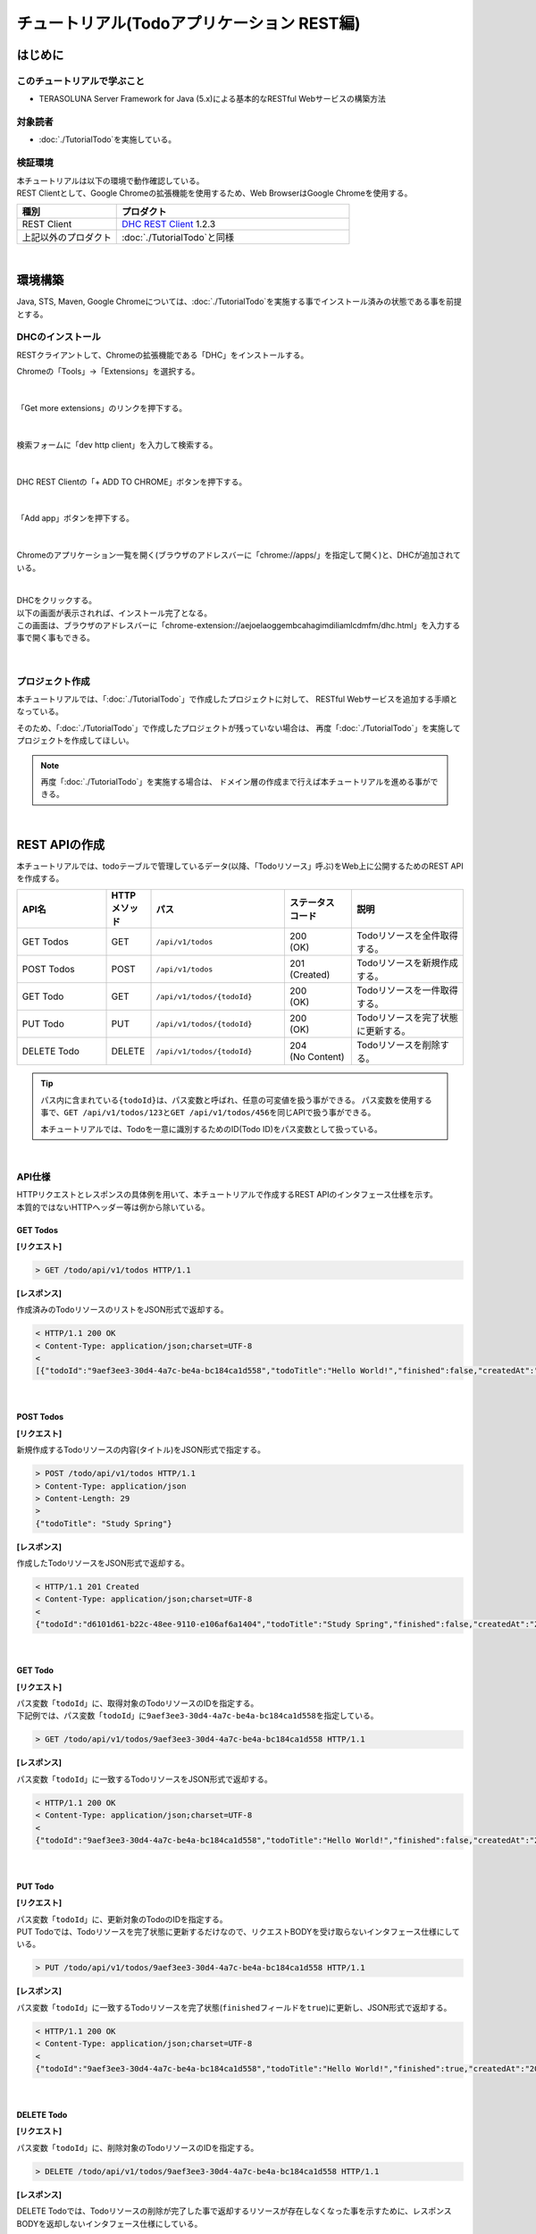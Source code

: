 チュートリアル(Todoアプリケーション REST編)
********************************************************************************

.. only:: html

 .. contents:: 目次
    :depth: 3
    :local:

はじめに
================================================================================

このチュートリアルで学ぶこと
--------------------------------------------------------------------------------

* TERASOLUNA Server Framework for Java (5.x)による基本的なRESTful Webサービスの構築方法

対象読者
--------------------------------------------------------------------------------

* \ :doc:`./TutorialTodo`\ を実施している。


検証環境
--------------------------------------------------------------------------------

| 本チュートリアルは以下の環境で動作確認している。
| REST Clientとして、Google Chromeの拡張機能を使用するため、Web BrowserはGoogle Chromeを使用する。

.. tabularcolumns:: |p{0.30\linewidth}|p{0.70\linewidth}|
.. list-table::
    :header-rows: 1
    :widths: 30 70

    * - 種別
      - プロダクト
    * - REST Client
      - \ `DHC REST Client <https://chrome.google.com/webstore/detail/dhc-resthttp-api-client/aejoelaoggembcahagimdiliamlcdmfm>`_\  1.2.3
    * - 上記以外のプロダクト
      - \ :doc:`./TutorialTodo`\ と同様

|

環境構築
================================================================================

Java, STS, Maven, Google Chromeについては、﻿\ :doc:`./TutorialTodo`\ を実施する事でインストール済みの状態である事を前提とする。

DHCのインストール
--------------------------------------------------------------------------------

RESTクライアントして、Chromeの拡張機能である「DHC」をインストールする。

Chromeの「Tools」→「Extensions」を選択する。

.. figure:: ./images_rest/install-dev-http-client1.png
   :width: 80%

|

「Get more extensions」のリンクを押下する。

.. figure:: ./images_rest/install-dev-http-client2.png

|

検索フォームに「dev http client」を入力して検索する。

.. figure:: ./images_rest/install-dev-http-client3.png

|

DHC REST Clientの「+ ADD TO CHROME」ボタンを押下する。

.. figure:: ./images_rest/install-dev-http-client4.png
   :width: 80%

|

「Add app」ボタンを押下する。

.. figure:: ./images_rest/install-dev-http-client5.png

|

Chromeのアプリケーション一覧を開く(ブラウザのアドレスバーに「chrome://apps/」を指定して開く)と、DHCが追加されている。
   
.. figure:: ./images_rest/install-dev-http-client6.png
    :width: 40%

|

| DHCをクリックする。
| 以下の画面が表示されれば、インストール完了となる。
| この画面は、ブラウザのアドレスバーに「chrome-extension://aejoelaoggembcahagimdiliamlcdmfm/dhc.html」を入力する事で開く事もできる。
   
.. figure:: ./images_rest/install-dev-http-client7.png
   :width: 80%

|


プロジェクト作成
--------------------------------------------------------------------------------

本チュートリアルでは、「:doc:`./TutorialTodo`」で作成したプロジェクトに対して、
RESTful Webサービスを追加する手順となっている。

そのため、「:doc:`./TutorialTodo`」で作成したプロジェクトが残っていない場合は、
再度「:doc:`./TutorialTodo`」を実施してプロジェクトを作成してほしい。

.. note::

    再度「:doc:`./TutorialTodo`」を実施する場合は、
    ドメイン層の作成まで行えば本チュートリアルを進める事ができる。

|

REST APIの作成
================================================================================

本チュートリアルでは、todoテーブルで管理しているデータ(以降、「Todoリソース」呼ぶ)をWeb上に公開するためのREST APIを作成する。

.. tabularcolumns:: |p{0.20\linewidth}|p{0.10\linewidth}|p{0.30\linewidth}|p{0.15\linewidth}|p{0.25\linewidth}|
.. list-table::
    :header-rows: 1
    :widths: 20 10 30 15 25

    * - | API名
      - | HTTP
        | メソッド
      - | パス
      - | ステータス
        | コード
      - | 説明
    * - | GET Todos
      - | GET
      - | \ ``/api/v1/todos``\ 
      - | 200
        | (OK)
      - | Todoリソースを全件取得する。
    * - | POST Todos
      - | POST
      - | \ ``/api/v1/todos``\ 
      - | 201
        | (Created)
      - | Todoリソースを新規作成する。
    * - | GET Todo
      - | GET
      - | \ ``/api/v1/todos/{todoId}``\ 
      - | 200
        | (OK)
      - | Todoリソースを一件取得する。
    * - | PUT Todo
      - | PUT
      - | \ ``/api/v1/todos/{todoId}``\ 
      - | 200
        | (OK)
      - | Todoリソースを完了状態に更新する。
    * - | DELETE Todo
      - | DELETE
      - | \ ``/api/v1/todos/{todoId}``\ 
      - | 204
        | (No Content)
      - | Todoリソースを削除する。

.. tip::

    パス内に含まれている\ ``{todoId}``\ は、パス変数と呼ばれ、任意の可変値を扱う事ができる。
    パス変数を使用する事で、\ ``GET /api/v1/todos/123``\ と\ ``GET /api/v1/todos/456``\ を同じAPIで扱う事ができる。
   
    本チュートリアルでは、Todoを一意に識別するためのID(Todo ID)をパス変数として扱っている。

|

API仕様
--------------------------------------------------------------------------------

| HTTPリクエストとレスポンスの具体例を用いて、本チュートリアルで作成するREST APIのインタフェース仕様を示す。
| 本質的ではないHTTPヘッダー等は例から除いている。

GET Todos
^^^^^^^^^^^^^^^^^^^^^^^^^^^^^^^^^^^^^^^^^^^^^^^^^^^^^^^^^^^^^^^^^^^^^^^^^^^^^^^^

**[リクエスト]**

.. code-block:: bash
  
    > GET /todo/api/v1/todos HTTP/1.1

**[レスポンス]**

作成済みのTodoリソースのリストをJSON形式で返却する。

.. code-block:: bash

    < HTTP/1.1 200 OK
    < Content-Type: application/json;charset=UTF-8
    <
    [{"todoId":"9aef3ee3-30d4-4a7c-be4a-bc184ca1d558","todoTitle":"Hello World!","finished":false,"createdAt":"2014-02-25T02:21:48.493+0000"}]

|

POST Todos
^^^^^^^^^^^^^^^^^^^^^^^^^^^^^^^^^^^^^^^^^^^^^^^^^^^^^^^^^^^^^^^^^^^^^^^^^^^^^^^^

**[リクエスト]**

新規作成するTodoリソースの内容(タイトル)をJSON形式で指定する。

.. code-block:: bash

    > POST /todo/api/v1/todos HTTP/1.1
    > Content-Type: application/json
    > Content-Length: 29
    >
    {"todoTitle": "Study Spring"}

**[レスポンス]**

作成したTodoリソースをJSON形式で返却する。

.. code-block:: bash

    < HTTP/1.1 201 Created
    < Content-Type: application/json;charset=UTF-8
    <
    {"todoId":"d6101d61-b22c-48ee-9110-e106af6a1404","todoTitle":"Study Spring","finished":false,"createdAt":"2014-02-25T04:05:58.752+0000"}

|

GET Todo
^^^^^^^^^^^^^^^^^^^^^^^^^^^^^^^^^^^^^^^^^^^^^^^^^^^^^^^^^^^^^^^^^^^^^^^^^^^^^^^^

**[リクエスト]**

| パス変数「\ ``todoId``\ 」に、取得対象のTodoリソースのIDを指定する。
| 下記例では、パス変数「\ ``todoId``\ 」に\ ``9aef3ee3-30d4-4a7c-be4a-bc184ca1d558``\ を指定している。

.. code-block:: bash
  
    > GET /todo/api/v1/todos/9aef3ee3-30d4-4a7c-be4a-bc184ca1d558 HTTP/1.1


**[レスポンス]**

パス変数「\ ``todoId``\ 」に一致するTodoリソースをJSON形式で返却する。

.. code-block:: bash

    < HTTP/1.1 200 OK
    < Content-Type: application/json;charset=UTF-8
    <
    {"todoId":"9aef3ee3-30d4-4a7c-be4a-bc184ca1d558","todoTitle":"Hello World!","finished":false,"createdAt":"2014-02-25T02:21:48.493+0000"}

|

PUT Todo
^^^^^^^^^^^^^^^^^^^^^^^^^^^^^^^^^^^^^^^^^^^^^^^^^^^^^^^^^^^^^^^^^^^^^^^^^^^^^^^^

**[リクエスト]**

| パス変数「\ ``todoId``\ 」に、更新対象のTodoのIDを指定する。
| PUT Todoでは、Todoリソースを完了状態に更新するだけなので、リクエストBODYを受け取らないインタフェース仕様にしている。

.. code-block:: bash

    > PUT /todo/api/v1/todos/9aef3ee3-30d4-4a7c-be4a-bc184ca1d558 HTTP/1.1

**[レスポンス]**

パス変数「\ ``todoId``\ 」に一致するTodoリソースを完了状態(\ ``finished``\ フィールドを\ ``true``\ )に更新し、JSON形式で返却する。

.. code-block:: bash

    < HTTP/1.1 200 OK
    < Content-Type: application/json;charset=UTF-8
    <
    {"todoId":"9aef3ee3-30d4-4a7c-be4a-bc184ca1d558","todoTitle":"Hello World!","finished":true,"createdAt":"2014-02-25T02:21:48.493+0000"}

|

DELETE Todo
^^^^^^^^^^^^^^^^^^^^^^^^^^^^^^^^^^^^^^^^^^^^^^^^^^^^^^^^^^^^^^^^^^^^^^^^^^^^^^^^

**[リクエスト]**

パス変数「\ ``todoId``\」に、削除対象のTodoリソースのIDを指定する。

.. code-block:: bash

    > DELETE /todo/api/v1/todos/9aef3ee3-30d4-4a7c-be4a-bc184ca1d558 HTTP/1.1

**[レスポンス]**

DELETE Todoでは、Todoリソースの削除が完了した事で返却するリソースが存在しなくなった事を示すために、レスポンスBODYを返却しないインタフェース仕様にしている。

.. code-block:: bash

    < HTTP/1.1 204 No Content

|

エラー応答
^^^^^^^^^^^^^^^^^^^^^^^^^^^^^^^^^^^^^^^^^^^^^^^^^^^^^^^^^^^^^^^^^^^^^^^^^^^^^^^^

| REST APIでエラーが発生した場合は、JSON形式でエラー内容を返却する。
| 以下に代表的なエラー発生時のレスポンス仕様について記載する。
| 下記以外のエラーパターンもあるが、本チュートリアルでは説明は割愛する。

﻿\ :doc:`./TutorialTodo`\ では、エラーメッセージはプログラムの中でハードコーディングしていたが、本チュートリアルでは、エラーメッセージはエラーコードをキーにプロパティファイルから取得するように修正する。

.. raw:: latex

   \newpage

**[入力チェックエラー発生時のレスポンス仕様]**

.. code-block:: bash

    < HTTP/1.1 400 Bad Request
    < Content-Type: application/json;charset=UTF-8
    <
    {"code":"E400","message":"[E400] The requested Todo contains invalid values.","details":[{"code":"NotNull","message":"todoTitle may not be null.",target:"todoTitle"}]}

**[業務エラー発生時のレスポンス仕様]**

.. code-block:: bash

    < HTTP/1.1 409 Conflict
    < Content-Type: application/json;charset=UTF-8
    <
    {"code":"E002","message":"[E002] The requested Todo is already finished. (id=353fb5db-151a-4696-9b4a-b958358a5ab3)"}

**[リソース未検出時のレスポンス仕様]**

.. code-block:: bash

    < HTTP/1.1 404 Not Found
    < Content-Type: application/json;charset=UTF-8
    <
    {"code":"E404","message":"[E404] The requested Todo is not found. (id=353fb5db-151a-4696-9b4a-b958358a5ab2)"}

**[システムエラー発生時のレスポンス仕様]**

.. code-block:: bash

    < HTTP/1.1 500 Internal Server Error
    < Content-Type: application/json;charset=UTF-8
    <
    {"code":"E500","message":"[E500] System error occurred."}

|

REST API用のDispatcherServletを用意
--------------------------------------------------------------------------------

まず、REST API用のリクエストを処理するための\ ``DispatcherServlet``\ の定義を追加する。

web.xmlの修正
^^^^^^^^^^^^^^^^^^^^^^^^^^^^^^^^^^^^^^^^^^^^^^^^^^^^^^^^^^^^^^^^^^^^^^^^^^^^^^^^

| REST API用の設定を追加する。
| ``src/main/webapp/WEB-INF/web.xml``

.. code-block:: xml
    :emphasize-lines: 76-86,88-92

    <?xml version="1.0" encoding="UTF-8"?>
    <web-app xmlns="http://java.sun.com/xml/ns/javaee"
        xmlns:xsi="http://www.w3.org/2001/XMLSchema-instance"
        xsi:schemaLocation="http://java.sun.com/xml/ns/javaee http://java.sun.com/xml/ns/javaee/web-app_3_0.xsd"
        version="3.0">

        <listener>
            <listener-class>org.springframework.web.context.ContextLoaderListener</listener-class>
        </listener>
        <context-param>
            <param-name>contextConfigLocation</param-name>
            <!-- Root ApplicationContext -->
            <param-value>
                classpath*:META-INF/spring/applicationContext.xml
                classpath*:META-INF/spring/spring-security.xml
            </param-value>
        </context-param>

        <listener>
            <listener-class>org.terasoluna.gfw.web.logging.HttpSessionEventLoggingListener</listener-class>
        </listener>

        <filter>
            <filter-name>MDCClearFilter</filter-name>
            <filter-class>org.terasoluna.gfw.web.logging.mdc.MDCClearFilter</filter-class>
        </filter>
        <filter-mapping>
            <filter-name>MDCClearFilter</filter-name>
            <url-pattern>/*</url-pattern>
        </filter-mapping>
    
        <filter>
            <filter-name>exceptionLoggingFilter</filter-name>
            <filter-class>org.springframework.web.filter.DelegatingFilterProxy</filter-class>
        </filter>
        <filter-mapping>
            <filter-name>exceptionLoggingFilter</filter-name>
            <url-pattern>/*</url-pattern>
        </filter-mapping>
    
        <filter>
            <filter-name>XTrackMDCPutFilter</filter-name>
            <filter-class>org.terasoluna.gfw.web.logging.mdc.XTrackMDCPutFilter</filter-class>
        </filter>
        <filter-mapping>
            <filter-name>XTrackMDCPutFilter</filter-name>
            <url-pattern>/*</url-pattern>
        </filter-mapping>
    
        <filter>
            <filter-name>CharacterEncodingFilter</filter-name>
            <filter-class>org.springframework.web.filter.CharacterEncodingFilter</filter-class>
            <init-param>
                <param-name>encoding</param-name>
                <param-value>UTF-8</param-value>
            </init-param>
            <init-param>
                <param-name>forceEncoding</param-name>
                <param-value>true</param-value>
            </init-param>
        </filter>
        <filter-mapping>
            <filter-name>CharacterEncodingFilter</filter-name>
            <url-pattern>/*</url-pattern>
        </filter-mapping>
    
        <filter>
            <filter-name>springSecurityFilterChain</filter-name>
            <filter-class>org.springframework.web.filter.DelegatingFilterProxy</filter-class>
        </filter>
        <filter-mapping>
            <filter-name>springSecurityFilterChain</filter-name>
            <url-pattern>/*</url-pattern>
        </filter-mapping>
    
        <!-- (1) -->
        <servlet>
            <servlet-name>restApiServlet</servlet-name>
            <servlet-class>org.springframework.web.servlet.DispatcherServlet</servlet-class>
            <init-param>
                <param-name>contextConfigLocation</param-name>
                <!-- ApplicationContext for Spring MVC (REST) -->
                <param-value>classpath*:META-INF/spring/spring-mvc-rest.xml</param-value>
            </init-param>
            <load-on-startup>1</load-on-startup>
        </servlet>
    
        <!-- (2) -->
        <servlet-mapping>
            <servlet-name>restApiServlet</servlet-name>
            <url-pattern>/api/v1/*</url-pattern>
        </servlet-mapping>
    
        <servlet>
            <servlet-name>appServlet</servlet-name>
            <servlet-class>org.springframework.web.servlet.DispatcherServlet</servlet-class>
            <init-param>
                <param-name>contextConfigLocation</param-name>
                <!-- ApplicationContext for Spring MVC -->
                <param-value>classpath*:META-INF/spring/spring-mvc.xml</param-value>
            </init-param>
            <load-on-startup>1</load-on-startup>
        </servlet>
        <servlet-mapping>
            <servlet-name>appServlet</servlet-name>
            <url-pattern>/</url-pattern>
        </servlet-mapping>
    
        <jsp-config>
            <jsp-property-group>
                <url-pattern>*.jsp</url-pattern>
                <el-ignored>false</el-ignored>
                <page-encoding>UTF-8</page-encoding>
                <scripting-invalid>false</scripting-invalid>
                <include-prelude>/WEB-INF/views/common/include.jsp</include-prelude>
            </jsp-property-group>
        </jsp-config>
    
        <error-page>
            <error-code>500</error-code>
            <location>/WEB-INF/views/common/error/systemError.jsp</location>
        </error-page>

        <error-page>
            <error-code>404</error-code>
            <location>/WEB-INF/views/common/error/resourceNotFoundError.jsp</location>
        </error-page>

        <error-page>
            <exception-type>java.lang.Exception</exception-type>
            <location>/WEB-INF/views/common/error/unhandledSystemError.html</location>
        </error-page>
    
        <session-config>
            <!-- 30min -->
            <session-timeout>30</session-timeout>
            <cookie-config>
                <http-only>true</http-only>
                <!-- <secure>true</secure> -->
            </cookie-config>
            <tracking-mode>COOKIE</tracking-mode>
        </session-config>
    
    </web-app>


.. tabularcolumns:: |p{0.10\linewidth}|p{0.90\linewidth}|
.. list-table::
   :header-rows: 1
   :widths: 10 90


   * - 項番
     - 説明
   * - | (1)
     - | 初期化パラメータ「\ ``contextConfigLocation``\ 」に、REST用のSpring MVC設定ファイルを指定する。
       | 本チュートリアルでは、クラスパス上にある「:file:`META-INF/spring/spring-mvc-rest.xml`」を指定している。
   * - | (2)
     - | \ ``<url-pattern>``\ 要素に、REST API用の\ ``DispatcherServlet``\ にマッピングするURLのパターンを指定する。
       | 本チュートリアルでは、\ ``/api/v1/``\ から始まる場合はリクエストをREST APIへのリクエストとしてREST API用の\ ``DispatcherServlet``\ へマッピングしている。

|

spring-mvc-rest.xmlの作成
^^^^^^^^^^^^^^^^^^^^^^^^^^^^^^^^^^^^^^^^^^^^^^^^^^^^^^^^^^^^^^^^^^^^^^^^^^^^^^^^

| REST用のSpring MVC設定ファイルを作成する。
| REST用のSpring MVC設定ファイルは以下のような定義となる。

.. figure:: ./images_rest/add-spring-mvc-rest.png

``src/main/resources/META-INF/spring/spring-mvc-rest.xml``

.. code-block:: xml
    :emphasize-lines: 15,20-34,37,39,50

    <?xml version="1.0" encoding="UTF-8"?>
    <beans xmlns="http://www.springframework.org/schema/beans"
        xmlns:xsi="http://www.w3.org/2001/XMLSchema-instance"
        xmlns:context="http://www.springframework.org/schema/context"
        xmlns:mvc="http://www.springframework.org/schema/mvc"
        xmlns:util="http://www.springframework.org/schema/util"
        xmlns:aop="http://www.springframework.org/schema/aop"
        xsi:schemaLocation="http://www.springframework.org/schema/mvc http://www.springframework.org/schema/mvc/spring-mvc.xsd
            http://www.springframework.org/schema/beans http://www.springframework.org/schema/beans/spring-beans.xsd
            http://www.springframework.org/schema/util http://www.springframework.org/schema/util/spring-util.xsd
            http://www.springframework.org/schema/context http://www.springframework.org/schema/context/spring-context.xsd
            http://www.springframework.org/schema/aop http://www.springframework.org/schema/aop/spring-aop.xsd
        ">

        <!-- (1) -->
        <context:property-placeholder
            location="classpath*:/META-INF/spring/*.properties" />

        <mvc:annotation-driven>
            <mvc:message-converters register-defaults="false">
                <!-- (2) -->
                <bean
                    class="org.springframework.http.converter.json.MappingJackson2HttpMessageConverter">
                    <!-- (3) -->
                    <property name="objectMapper">
                        <bean class="com.fasterxml.jackson.databind.ObjectMapper">
                            <property name="dateFormat">
                                <!-- (4) -->
                                <bean class="com.fasterxml.jackson.databind.util.StdDateFormat"/>
                            </property>
                        </bean>
                    </property>
                </bean>
            </mvc:message-converters>
        </mvc:annotation-driven>

        <context:component-scan base-package="com.example.todo.api" /> <!-- (5) -->

        <!-- (6) -->
        <mvc:interceptors>
            <mvc:interceptor>
                <mvc:mapping path="/**" />
                <mvc:exclude-mapping path="/resources/**" />
                <mvc:exclude-mapping path="/**/*.html" />
                <bean
                    class="org.terasoluna.gfw.web.logging.TraceLoggingInterceptor" />
            </mvc:interceptor>
        </mvc:interceptors>

        <!-- (7) -->
        <!-- Setting AOP. -->
        <bean id="handlerExceptionResolverLoggingInterceptor"
            class="org.terasoluna.gfw.web.exception.HandlerExceptionResolverLoggingInterceptor">
            <property name="exceptionLogger" ref="exceptionLogger" />
        </bean>
        <aop:config>
            <aop:advisor advice-ref="handlerExceptionResolverLoggingInterceptor"
                pointcut="execution(* org.springframework.web.servlet.HandlerExceptionResolver.resolveException(..))" />
        </aop:config>

    </beans>

.. tabularcolumns:: |p{0.10\linewidth}|p{0.90\linewidth}|
.. list-table::
   :header-rows: 1
   :widths: 10 90

   * - 項番
     - 説明
   * - | (1)
     - \ アプリケーション層のコンポーネントでプロパティファイルに定義されている値を参照する必要がある場合は、\ ``<context:property-placeholder>``\要素を使用してプロパティファイルを読み込む必要がある。
   * - | (2)
     - \ ``<mvc:message-converters>``\ に、Controllerの引数と返り値で扱うJavaBeanをシリアライズ/デシリアライズするためのクラス(\ ``org.springframework.http.converter.HttpMessageConverter``\ )を設定する。

       \ ``HttpMessageConverter``\ は複数設定する事ができるが、本チュートリアルではJSONしか使用しないため、\ ``MappingJackson2HttpMessageConverter``\ のみ指定している。
   * - | (3)
     - \ ``MappingJackson2HttpMessageConverter``\ の\ ``objectMapper``\ プロパティに、Jacksonより提供されている\ ``ObjectMapper``\ (「JSON <-> JavaBean」の変換を行うためのコンポーネント)を指定する。

       本チュートリアルでは、日時型のフォーマットをカスタマイズした\ ``ObjectMapper``\ を指定している。
       カスタマイズする必要がない場合は\ ``objectMapper``\ プロパティは省略可能である。
   * - | (4)
     - \ ``ObjectMapper``\ の\ ``dateFormat``\ プロパティに、日時型フィールドの形式を指定する。

       本チュートリアルでは、\ ``java.util.Date``\ オブジェクトをシリアライズする際にISO-8601形式とする。
       \ ``Date``\ オブジェクトをシリアライズする際にISO-8601形式にする場合は、\ ``com.fasterxml.jackson.databind.util.StdDateFormat``\ を設定する事で実現する事ができる。
   * - | (5)
     - REST API用のパッケージ配下のコンポーネントをスキャンする。

       本チュートリアルでは、REST API用のパッケージを\ ``com.example.todo.api``\ にしている。
       画面遷移用のControllerは、\ ``app``\ パッケージ配下に格納していたが、REST API用のControllerは、\ ``api``\ パッケージ配下に格納する事を推奨する。
   * - | (6)
     - \ Controllerの処理開始、終了時の情報をログに出力するために、共通ライブラリから提供されている\ ``TraceLoggingInterceptor``\を定義する。
   * - | (7)
     - \ Spring MVCのフレームワークでハンドリングされた例外を、ログ出力するためのAOP定義を指定する。

|

REST API用のSpring Securityの定義追加
--------------------------------------------------------------------------------
| ブランクプロジェクトでは、CSRF対策といった、Spring Securityのセキュリティ対策機能が有効になっている。
| REST APIを使って構築するWebアプリケーションでも、セキュリティ対策機能は必要である。ただし、本チュートリアルの目的として、
| セキュリティ対策の話題は本質的ではないため、機能を無効化し、説明も割愛する。

| 以下の設定を追加する事で、Spring Securityのセキュリティ対策機能を無効化することができる。
| ``src/main/resources/META-INF/spring/spring-security.xml``

.. code-block:: xml
    :emphasize-lines: 12-13

    <?xml version="1.0" encoding="UTF-8"?>
    <beans xmlns="http://www.springframework.org/schema/beans"
        xmlns:xsi="http://www.w3.org/2001/XMLSchema-instance"
        xmlns:sec="http://www.springframework.org/schema/security"
        xsi:schemaLocation="
            http://www.springframework.org/schema/security http://www.springframework.org/schema/security/spring-security.xsd
            http://www.springframework.org/schema/beans http://www.springframework.org/schema/beans/spring-beans.xsd
        ">

        <sec:http pattern="/resources/**" security="none"/>

        <!-- (1) -->
        <sec:http pattern="/api/v1/**" security="none"/>

        <sec:http>
            <sec:form-login/>
            <sec:logout/>
            <sec:access-denied-handler ref="accessDeniedHandler"/>
            <sec:custom-filter ref="userIdMDCPutFilter" after="ANONYMOUS_FILTER"/>
            <sec:session-management />
        </sec:http>

        <sec:authentication-manager />

        <!-- CSRF Protection -->
        <bean id="accessDeniedHandler"
            class="org.springframework.security.web.access.DelegatingAccessDeniedHandler">
            <constructor-arg index="0">
                <map>
                    <entry
                        key="org.springframework.security.web.csrf.InvalidCsrfTokenException">
                        <bean
                            class="org.springframework.security.web.access.AccessDeniedHandlerImpl">
                            <property name="errorPage"
                                value="/WEB-INF/views/common/error/invalidCsrfTokenError.jsp" />
                        </bean>
                    </entry>
                    <entry
                        key="org.springframework.security.web.csrf.MissingCsrfTokenException">
                        <bean
                            class="org.springframework.security.web.access.AccessDeniedHandlerImpl">
                            <property name="errorPage"
                                value="/WEB-INF/views/common/error/missingCsrfTokenError.jsp" />
                        </bean>
                    </entry>
                </map>
            </constructor-arg>
            <constructor-arg index="1">
                <bean
                    class="org.springframework.security.web.access.AccessDeniedHandlerImpl">
                    <property name="errorPage"
                        value="/WEB-INF/views/common/error/accessDeniedError.jsp" />
                </bean>
            </constructor-arg>
        </bean>

        <!-- Put UserID into MDC -->
        <bean id="userIdMDCPutFilter" class="org.terasoluna.gfw.security.web.logging.UserIdMDCPutFilter">
        </bean>

    </beans>

.. tabularcolumns:: |p{0.10\linewidth}|p{0.90\linewidth}|
.. list-table::
   :header-rows: 1
   :widths: 10 90

   * - 項番
     - 説明
   * - | (1) 
     - | REST API用のSpring Securityのセキュリティ機能を無効にする定義を追加する。
       | \ ``<sec:http>``\ 要素の\ ``pattern``\ 属性に、REST API用のリクエストパスのURLパターンを指定している。
       | 本チュートリアルでは\ ``/api/v1/``\ で始まるリクエストパスをREST API用のリクエストパスとして扱う。

|

REST API用パッケージの作成
--------------------------------------------------------------------------------

REST API用のクラスを格納するパッケージを作成する。

| REST API用のクラスを格納するルートパッケージのパッケージ名は\ ``api``\ として、配下にリソース毎のパッケージ(リソース名の小文字)を作成する事を推奨する。
| 本チュートリアルで扱うリソースのリソース名はTodoなので、\ ``com.example.todo.api.todo``\ パッケージを作成する。

.. figure:: ./images_rest/make-package-for-rest.png

.. note::

    作成したパッケージに格納するクラスは、通常以下の３種類となる。
    作成するクラスのクラス名は、以下のネーミングルールとする事を推奨する。

    * \ ``[リソース名]Resource``\ 
    * \ ``[リソース名]RestController``\ 
    * \ ``[リソース名]Helper``\  (必要に応じて)

    本チュートリアルで扱うリソースのリソース名がTodoなので、

    * \ ``TodoResource``\ 
    * \ ``TodoRestController``\ 

    を作成する。
    
    本チュートリアルでは、\ ``TodoRestHelper``\ は作成しない。

|

Resourceクラスの作成
--------------------------------------------------------------------------------

| Todoリソースを表現する\ ``TodoResource``\ クラスを作成する。
| 本ガイドラインでは、REST APIの入出力となるJSON(またはXML)を表現するJava Beanを\ **Resourceクラス**\ と呼ぶ。

``src/main/java/com/example/todo/api/todo/TodoResource.java``

.. code-block:: java

    package com.example.todo.api.todo;

    import java.io.Serializable;
    import java.util.Date;
    
    import javax.validation.constraints.NotNull;
    import javax.validation.constraints.Size;
    
    public class TodoResource implements Serializable {

        private static final long serialVersionUID = 1L;

        private String todoId;
    
        @NotNull
        @Size(min = 1, max = 30)
        private String todoTitle;
    
        private boolean finished;
    
        private Date createdAt;
    
        public String getTodoId() {
            return todoId;
        }
    
        public void setTodoId(String todoId) {
            this.todoId = todoId;
        }
    
        public String getTodoTitle() {
            return todoTitle;
        }
    
        public void setTodoTitle(String todoTitle) {
            this.todoTitle = todoTitle;
        }
    
        public boolean isFinished() {
            return finished;
        }
    
        public void setFinished(boolean finished) {
            this.finished = finished;
        }
    
        public Date getCreatedAt() {
            return createdAt;
        }
    
        public void setCreatedAt(Date createdAt) {
            this.createdAt = createdAt;
        }
    }

.. note::

  DomainObjectクラス(本チュートリアルでは\ ``Todo``\ クラス)があるにも関わらず、Resourceクラスを作成する理由は、
  クライアントとの入出力で使用するインタフェース上の情報と、業務処理で扱う情報は必ずしも一致しないためである。
  
  これらを混同して使用すると、アプリケーション層の影響がドメイン層におよび、保守性を低下させる。
  DomainObjectとResourceクラスは別々に作成し、Dozer等のBeanMapperを利用してデータ変換を行うことを推奨する。
  
  ResourceクラスはFormクラスと役割が似ているが、FormクラスはHTMLの\ ``<form>`` \ タグをJavaBeanで表現したもの、
  ResourceクラスはREST APIの入出力をJavaBeanで表現したものであり、本質的には異なるものである。
  
  ただし、実体としてはBean Validationのアノテーションを付与したJavaBeanであり、Controllerクラスと同じパッケージに格納することから、
  Formクラスとほぼ同じである。

|

Controllerクラスの作成
--------------------------------------------------------------------------------

\ ``TodoResource``\ のREST APIを提供する\ ``TodoRestController``\ クラスを作成する。

``src/main/java/com/example/todo/api/todo/TodoRestController.java``

.. code-block:: java

    package com.example.todo.api.todo;
    
    import org.springframework.web.bind.annotation.RequestMapping;
    import org.springframework.web.bind.annotation.RestController;
    
    @RestController // (1)
    @RequestMapping("todos") // (2)
    public class TodoRestController {
    
    }

.. tabularcolumns:: |p{0.10\linewidth}|p{0.90\linewidth}|
.. list-table::
   :header-rows: 1
   :widths: 10 90

   * - 項番
     - 説明
   * - | (1)
     - | \ ``@RestController``\ を指定する。
       | \ ``@RestController``\ の詳細については、 :ref:`RestControllerクラスの作成<RESTHowToUseControllerClass>` を参照されたい。
   * - | (2)
     - | リソースのパスを指定する。
       | \ ``/api/v1/``\ の部分はweb.xmlに定義しているため、この設定を行うことで\ ``/<contextPath>/api/v1/todos``\ というパスにマッピングされる。

|

GET Todosの実装
^^^^^^^^^^^^^^^^^^^^^^^^^^^^^^^^^^^^^^^^^^^^^^^^^^^^^^^^^^^^^^^^^^^^^^^^^^^^^^^^

作成済みのTodoリソースを全件取得するAPI(GET Todos)の処理を、\ ``TodoRestController``\ の\ ``getTodos``\ メソッドに実装する。

``src/main/java/com/example/todo/api/todo/TodoRestController.java``

.. code-block:: java
    :emphasize-lines: 23-37

    package com.example.todo.api.todo;
    
    import java.util.ArrayList;
    import java.util.Collection;
    import java.util.List;
    
    import javax.inject.Inject;
    
    import org.dozer.Mapper;
    import org.springframework.http.HttpStatus;
    import org.springframework.web.bind.annotation.RequestMapping;
    import org.springframework.web.bind.annotation.RequestMethod;
    import org.springframework.web.bind.annotation.ResponseStatus;
    import org.springframework.web.bind.annotation.RestController;
    
    import com.example.todo.domain.model.Todo;
    import com.example.todo.domain.service.todo.TodoService;
    
    @RestController
    @RequestMapping("todos")
    public class TodoRestController {

        @Inject
        TodoService todoService;
        @Inject
        Mapper beanMapper;
    
        @RequestMapping(method = RequestMethod.GET) // (1)
        @ResponseStatus(HttpStatus.OK) // (2)
        public List<TodoResource> getTodos() {
            Collection<Todo> todos = todoService.findAll();
            List<TodoResource> todoResources = new ArrayList<>();
            for (Todo todo : todos) {
                todoResources.add(beanMapper.map(todo, TodoResource.class)); // (3)
            }
            return todoResources; // (4)
        }
    
    }

.. tabularcolumns:: |p{0.10\linewidth}|p{0.90\linewidth}|
.. list-table::
   :header-rows: 1
   :widths: 10 90

   * - 項番
     - 説明
   * - | (1)
     - | メソッドがGETのリクエストを処理するために、\ ``method``\ 属性に\ ``RequestMethod.GET``\ を設定する。
   * - | (2)
     - | 応答するHTTPステータスコードを\ ``@ResponseStatus``\ アノテーションに指定する。
       | HTTPステータスとして、"200 OK"を設定するため、\ ``value``\ 属性には\ ``HttpStatus.OK``\ を設定する。
   * - | (3)
     - | \ ``TodoService``\ の\ ``findAll``\ メソッドから返却された\ ``Todo``\ オブジェクトを、応答するJSONを表現する\ ``TodoResource``\ 型のオブジェクトに変換する。
       | \ ``Todo``\ と\ ``TodoResource``\ の変換処理は、Dozerの\ ``org.dozer.Mapper``\ インタフェースを使うと便利である。
   * - | (4)
     - | \ ``List<TodoResource>``\ オブジェクトを返却することで、\ ``spring-mvc-rest.xml``\ に定義した\ ``MappingJackson2HttpMessageConverter``\ によってJSONにシリアライズされる。

|

Application Serverを起動し、実装したAPIの動作確認を行う。

| REST API(Get Todos)にアクセスする。
| DHCを開いてURLに\ ``localhost:8080/todo/api/v1/todos``\ を入力し、メソッドにGETを指定して、"Send"ボタンをクリックする。

.. figure:: ./images_rest/get-todos1.png
   :width: 100%

|

| 以下のように「RESPONSE」の「BODY」に実行結果のJSONが表示される。
| 現時点ではデータが何も登録されていないため、空配列である\ ``[]``\ が返却される。

.. figure:: ./images_rest/get-todos2.png
   :width: 100%
  
|

POST Todosの実装
^^^^^^^^^^^^^^^^^^^^^^^^^^^^^^^^^^^^^^^^^^^^^^^^^^^^^^^^^^^^^^^^^^^^^^^^^^^^^^^^

Todoリソースを新規作成するAPI(POST Todos)の処理を、\ ``TodoRestController``\ の\ ``postTodos``\ メソッドに実装する。

``src/main/java/com/example/todo/api/todo/TodoRestController.java``

.. code-block:: java
    :emphasize-lines: 41-47

    package com.example.todo.api.todo;

    import java.util.ArrayList;
    import java.util.Collection;
    import java.util.List;

    import javax.inject.Inject;

    import org.dozer.Mapper;
    import org.springframework.http.HttpStatus;
    import org.springframework.validation.annotation.Validated;
    import org.springframework.web.bind.annotation.RequestBody;
    import org.springframework.web.bind.annotation.RequestMapping;
    import org.springframework.web.bind.annotation.RequestMethod;
    import org.springframework.web.bind.annotation.ResponseStatus;
    import org.springframework.web.bind.annotation.RestController;

    import com.example.todo.domain.model.Todo;
    import com.example.todo.domain.service.todo.TodoService;

    @RestController
    @RequestMapping("todos")
    public class TodoRestController {

        @Inject
        TodoService todoService;
        @Inject
        Mapper beanMapper;

        @RequestMapping(method = RequestMethod.GET)
        @ResponseStatus(HttpStatus.OK)
        public List<TodoResource> getTodos() {
            Collection<Todo> todos = todoService.findAll();
            List<TodoResource> todoResources = new ArrayList<>();
            for (Todo todo : todos) {
                todoResources.add(beanMapper.map(todo, TodoResource.class));
            }
            return todoResources;
        }

        @RequestMapping(method = RequestMethod.POST) // (1)
        @ResponseStatus(HttpStatus.CREATED) // (2)
        public TodoResource postTodos(@RequestBody @Validated TodoResource todoResource) { // (3)
            Todo createdTodo = todoService.create(beanMapper.map(todoResource, Todo.class)); // (4)
            TodoResource createdTodoResponse = beanMapper.map(createdTodo, TodoResource.class); // (5)
            return createdTodoResponse; // (6)
        }

    }

.. tabularcolumns:: |p{0.10\linewidth}|p{0.90\linewidth}|
.. list-table::
   :header-rows: 1
   :widths: 10 90

   * - 項番
     - 説明
   * - | (1)
     - | メソッドがPOSTのリクエストを処理するために、\ ``method``\ 属性に\ ``RequestMethod.POST``\ を設定する。
   * - | (2)
     - | 応答するHTTPステータスコードを\ ``@ResponseStatus``\ アノテーションに指定する。
       | HTTPステータスとして、"201 Created"を設定するため、\ ``value``\ 属性には\ ``HttpStatus.CREATED``\ を設定する。
   * - | (3)
     - | HTTPリクエストのBody(JSON)をJavaBeanにマッピングするために、\ ``@RequestBody``\ アノテーションをマッピング対象の\ ``TodoResource``\ クラスに付与する。
       | また、入力チェックするために\ ``@Validated``\ も付与する。例外ハンドリングは別途行う必要がある。
   * - | (4)
     - | \ ``TodoResource``\ を\ ``Todo``\ クラスに変換後、\ ``TodoService``\ の\ ``create``\ メソッドを実行し、Todoリソースを新規作成する。
   * - | (5)
     - | \ ``TodoService``\ の\ ``create``\ メソッドによって新規作成された\ ``Todo``\ オブジェクトを、応答するJSONを表現する\ ``TodoResource``\ 型に変換する。
   * - | (6)
     - | \ ``TodoResource``\ オブジェクトを返却することで、\ ``spring-mvc-rest.xml``\ に定義した\ ``MappingJackson2HttpMessageConverter``\ によってJSONにシリアライズされる。

|

| DHCを使用して、実装したAPIの動作確認を行う。
| DHCを開いてURLに\ ``localhost:8080/todo/api/v1/todos``\ を入力し、メソッドにPOSTを指定する。
| 「REQUEST」の「BODY」に以下のJSONを入力する。

.. code-block:: json

    {
      "todoTitle": "Hello World!"
    }

また、「REQUEST」の「HEADERS」の「+」ボタンでHTTPヘッダーを追加し、「\ ``Content-Type``\ 」に「\ ``application/json``\ 」を設定後、"Send"ボタンをクリックする。

.. figure:: ./images_rest/post-todos1.png
   :width: 100%

|

"201 Created"のHTTPステータスが返却され、「RESPONSE」の「Body」に新規作成されたTodoリソースのJSONが表示される。

.. figure:: ./images_rest/post-todos2.png
   :width: 100%

|

この状態で再びGET Todosを実行すると、作成したTodoリソースを含む配列が返却される。

.. figure:: ./images_rest/get-todos3.png
   :width: 100%

|

GET Todoの実装
^^^^^^^^^^^^^^^^^^^^^^^^^^^^^^^^^^^^^^^^^^^^^^^^^^^^^^^^^^^^^^^^^^^^^^^^^^^^^^^^

﻿\ :doc:`./TutorialTodo`\ では、\ ``TodoService``\ に一件取得用のメソッド(\ ``findOne``\ )を作成しなかったため、
\ ``TodoService``\ と\ ``TodoServiceImpl``\ に以下のハイライト部を修正・追加する。

| \ ``findOne``\ メソッドの定義を追加する。
| ``src/main/java/com/example/todo/domain/service/todo/TodoService.java``

.. code-block:: java
    :emphasize-lines: 10

    package com.example.todo.domain.service.todo;
      
    import java.util.Collection;
      
    import com.example.todo.domain.model.Todo;
      
    public interface TodoService {
        Collection<Todo> findAll();
          
        Todo findOne(String todoId);
      
        Todo create(Todo todo);
      
        Todo finish(String todoId);
      
        void delete(String todoId);
    }

|

| \ ``findOne``\ メソッド呼び出し時に開始されるトランザクションを読み取り専用に設定し、アクセス修飾子を\ ``public``\ に変更する。
| ``src/main/java/com/example/todo/domain/service/todo/TodoServiceImpl.java``

.. code-block:: java
    :emphasize-lines: 28-30

    package com.example.todo.domain.service.todo;

    import java.util.Collection;
    import java.util.Date;
    import java.util.UUID;

    import javax.inject.Inject;

    import org.springframework.stereotype.Service;
    import org.springframework.transaction.annotation.Transactional;
    import org.terasoluna.gfw.common.exception.BusinessException;
    import org.terasoluna.gfw.common.exception.ResourceNotFoundException;
    import org.terasoluna.gfw.common.message.ResultMessage;
    import org.terasoluna.gfw.common.message.ResultMessages;

    import com.example.todo.domain.model.Todo;
    import com.example.todo.domain.repository.todo.TodoRepository;

    @Service
    @Transactional
    public class TodoServiceImpl implements TodoService {

        private static final long MAX_UNFINISHED_COUNT = 5;

        @Inject
        TodoRepository todoRepository;

        @Override
        @Transactional(readOnly = true)
        public Todo findOne(String todoId) {
            Todo todo = todoRepository.findOne(todoId);
            if (todo == null) {
                ResultMessages messages = ResultMessages.error();
                messages.add(ResultMessage
                        .fromText("[E404] The requested Todo is not found. (id="
                                + todoId + ")"));
                throw new ResourceNotFoundException(messages);
            }
            return todo;
        }

        @Override
        @Transactional(readOnly = true)
        public Collection<Todo> findAll() {
            return todoRepository.findAll();
        }

        @Override
        public Todo create(Todo todo) {
            long unfinishedCount = todoRepository.countByFinished(false);
            if (unfinishedCount >= MAX_UNFINISHED_COUNT) {
                ResultMessages messages = ResultMessages.error();
                messages.add(ResultMessage
                        .fromText("[E001] The count of un-finished Todo must not be over "
                                + MAX_UNFINISHED_COUNT + "."));
                throw new BusinessException(messages);
            }

            String todoId = UUID.randomUUID().toString();
            Date createdAt = new Date();

            todo.setTodoId(todoId);
            todo.setCreatedAt(createdAt);
            todo.setFinished(false);

            todoRepository.create(todo);
            /* REMOVE THIS LINE IF YOU USE JPA
                todoRepository.save(todo);
               REMOVE THIS LINE IF YOU USE JPA */

            return todo;
        }

        @Override
        public Todo finish(String todoId) {
            Todo todo = findOne(todoId);
            if (todo.isFinished()) {
                ResultMessages messages = ResultMessages.error();
                messages.add(ResultMessage
                        .fromText("[E002] The requested Todo is already finished. (id="
                                + todoId + ")"));
                throw new BusinessException(messages);
            }
            todo.setFinished(true);
            todoRepository.update(todo);
            /* REMOVE THIS LINE IF YOU USE JPA
                todoRepository.save(todo);
               REMOVE THIS LINE IF YOU USE JPA */
            return todo;
        }

        @Override
        public void delete(String todoId) {
            Todo todo = findOne(todoId);
            todoRepository.delete(todo);
        }
    }

|

| Todoリソースを一件取得するAPI(GET Todo)の処理を、\ ``TodoRestController``\ の\ ``getTodo``\ メソッドに実装する。
| ``src/main/java/com/example/todo/api/todo/TodoRestController.java``

.. code-block:: java
    :emphasize-lines: 50-56

    package com.example.todo.api.todo;

    import java.util.ArrayList;
    import java.util.Collection;
    import java.util.List;

    import javax.inject.Inject;

    import org.dozer.Mapper;
    import org.springframework.http.HttpStatus;
    import org.springframework.validation.annotation.Validated;
    import org.springframework.web.bind.annotation.PathVariable;
    import org.springframework.web.bind.annotation.RequestBody;
    import org.springframework.web.bind.annotation.RequestMapping;
    import org.springframework.web.bind.annotation.RequestMethod;
    import org.springframework.web.bind.annotation.ResponseStatus;
    import org.springframework.web.bind.annotation.RestController;

    import com.example.todo.domain.model.Todo;
    import com.example.todo.domain.service.todo.TodoService;

    @RestController
    @RequestMapping("todos")
    public class TodoRestController {

        @Inject
        TodoService todoService;
        @Inject
        Mapper beanMapper;

        @RequestMapping(method = RequestMethod.GET)
        @ResponseStatus(HttpStatus.OK)
        public List<TodoResource> getTodos() {
            Collection<Todo> todos = todoService.findAll();
            List<TodoResource> todoResources = new ArrayList<>();
            for (Todo todo : todos) {
                todoResources.add(beanMapper.map(todo, TodoResource.class));
            }
            return todoResources;
        }

        @RequestMapping(method = RequestMethod.POST)
        @ResponseStatus(HttpStatus.CREATED)
        public TodoResource postTodos(@RequestBody @Validated TodoResource todoResource) {
            Todo createdTodo = todoService.create(beanMapper.map(todoResource, Todo.class));
            TodoResource createdTodoResponse = beanMapper.map(createdTodo, TodoResource.class);
            return createdTodoResponse;
        }

        @RequestMapping(value="{todoId}", method = RequestMethod.GET) // (1)
        @ResponseStatus(HttpStatus.OK)
        public TodoResource getTodo(@PathVariable("todoId") String todoId) { // (2)
            Todo todo = todoService.findOne(todoId); // (3)
            TodoResource todoResource = beanMapper.map(todo, TodoResource.class);
            return todoResource;
        }

    }

.. tabularcolumns:: |p{0.10\linewidth}|p{0.90\linewidth}|
.. list-table::
   :header-rows: 1
   :widths: 10 90

   * - 項番
     - 説明
   * - | (1)
     - | パスから\ ``todoId``\ を取得するために、\ ``@RequestMapping``\ アノテーションの\ ``value``\ 属性にパス変数を指定する。
       | メソッドがGETのリクエストを処理するために、\ ``method``\ 属性に\ ``RequestMethod.GET``\ を設定する。
   * - | (2)
     - | \ ``@PathVariable``\ アノテーションの\ ``value``\ 属性に、\ ``todoId``\ を取得するためのパス変数名を指定する。
   * - | (3)
     - | パス変数から取得した\ ``todoId``\ を使用して、Todoリソースを一件取得する。

|

| DHCを使用して、実装したAPIの動作確認を行う。
| DHCを開いてURLに\ ``localhost:8080/todo/api/v1/todos/{todoId}``\ を入力し、メソッドにGETを指定する。
| \ ``{todoId}``\ の部分は実際のIDを入れる必要があるので、POST TodosまたはGET Todosを実行してResponse中の\ ``todoId``\ をコピーして貼り付けてから、"Send"ボタンをクリックする。

"200 OK"のHTTPステータスが返却され、「RESPONSE」の「Body」に指定したTodoリソースのJSONが表示される。

.. figure:: ./images_rest/get-todo1.png
   :width: 100%

|

PUT Todoの実装
^^^^^^^^^^^^^^^^^^^^^^^^^^^^^^^^^^^^^^^^^^^^^^^^^^^^^^^^^^^^^^^^^^^^^^^^^^^^^^^^

Todoリソースを一件更新(完了状態へ更新)するAPI(PUT Todo)の処理を、\ ``TodoRestController``\ の\ ``putTodo``\ メソッドに実装する。

``src/main/java/com/example/todo/api/todo/TodoRestController.java``

.. code-block:: java
    :emphasize-lines: 58-64

    package com.example.todo.api.todo;
    
    import java.util.ArrayList;
    import java.util.Collection;
    import java.util.List;
    
    import javax.inject.Inject;
    
    import org.dozer.Mapper;
    import org.springframework.http.HttpStatus;
    import org.springframework.validation.annotation.Validated;
    import org.springframework.web.bind.annotation.PathVariable;
    import org.springframework.web.bind.annotation.RequestBody;
    import org.springframework.web.bind.annotation.RequestMapping;
    import org.springframework.web.bind.annotation.RequestMethod;
    import org.springframework.web.bind.annotation.ResponseStatus;
    import org.springframework.web.bind.annotation.RestController;
    
    import com.example.todo.domain.model.Todo;
    import com.example.todo.domain.service.todo.TodoService;
    
    @RestController
    @RequestMapping("todos")
    public class TodoRestController {

        @Inject
        TodoService todoService;
        @Inject
        Mapper beanMapper;
    
        @RequestMapping(method = RequestMethod.GET)
        @ResponseStatus(HttpStatus.OK)
        public List<TodoResource> getTodos() {
            Collection<Todo> todos = todoService.findAll();
            List<TodoResource> todoResources = new ArrayList<>();
            for (Todo todo : todos) {
                todoResources.add(beanMapper.map(todo, TodoResource.class));
            }
            return todoResources;
        }
    
        @RequestMapping(method = RequestMethod.POST)
        @ResponseStatus(HttpStatus.CREATED)
        public TodoResource postTodos(@RequestBody @Validated TodoResource todoResource) {
            Todo createdTodo = todoService.create(beanMapper.map(todoResource, Todo.class));
            TodoResource createdTodoResponse = beanMapper.map(createdTodo, TodoResource.class);
            return createdTodoResponse;
        }
    
        @RequestMapping(value="{todoId}", method = RequestMethod.GET)
        @ResponseStatus(HttpStatus.OK)
        public TodoResource getTodo(@PathVariable("todoId") String todoId) {
            Todo todo = todoService.findOne(todoId);
            TodoResource todoResource = beanMapper.map(todo, TodoResource.class);
            return todoResource;
        }
    
        @RequestMapping(value="{todoId}", method = RequestMethod.PUT) // (1)
        @ResponseStatus(HttpStatus.OK)
        public TodoResource putTodo(@PathVariable("todoId") String todoId) { // (2)
            Todo finishedTodo = todoService.finish(todoId); // (3)
            TodoResource finishedTodoResource = beanMapper.map(finishedTodo, TodoResource.class);
            return finishedTodoResource;
        }
        
    }

.. tabularcolumns:: |p{0.10\linewidth}|p{0.90\linewidth}|
.. list-table::
   :header-rows: 1
   :widths: 10 90

   * - 項番
     - 説明
   * - | (1)
     - | パスから\ ``todoId``\ を取得するために、\ ``@RequestMapping``\ アノテーションの\ ``value``\ 属性にパス変数を指定する。
       | メソッドがPUTのリクエストを処理するために、\ ``method``\ 属性に\ ``RequestMethod.PUT``\ を設定する。
   * - | (2)
     - | \ ``@PathVariable``\アノテーションの\ ``value``\ 属性に、\ ``todoId``\ を取得するためのパス変数名を指定する。
   * - | (3)
     - | パス変数から取得した\ ``todoId``\ を使用して、Todoリソースを完了状態へ更新する。

|

| DHCを使用して、実装したAPIの動作確認を行う。
| DHCを開いてURLに\ ``localhost:8080/todo/api/v1/todos/{todoId}``\ を入力し、メソッドにPUTを指定する。
| \ ``{todoId}``\ の部分は実際のIDを入れる必要があるので、POST TodosまたはGET Todosを実行してResponse中の\ ``todoId``\ をコピーして貼り付けてから、"Send"ボタンをクリックする。

.. figure:: ./images_rest/put-todo1.png
   :width: 100%

|

| "200 OK"のHTTPステータスが返却され、「RESPONSE」の「Body」に更新されたTodoリソースのJSONが表示される。
| \ ``finished``\が\ ``true``\に更新されている。

.. figure:: ./images_rest/put-todo2.png
   :width: 100%

|

DELETE Todoの実装
^^^^^^^^^^^^^^^^^^^^^^^^^^^^^^^^^^^^^^^^^^^^^^^^^^^^^^^^^^^^^^^^^^^^^^^^^^^^^^^^  

最後に、Todoリソースを一件削除するAPI(DELETE Todo)の処理を、\ ``TodoRestController``\ の\ ``deleteTodo``\メソッドに実装する。

``src/main/java/com/example/todo/api/todo/TodoRestController.java``

.. code-block:: java
    :emphasize-lines: 66-70

    package com.example.todo.api.todo;

    import java.util.ArrayList;
    import java.util.Collection;
    import java.util.List;

    import javax.inject.Inject;

    import org.dozer.Mapper;
    import org.springframework.http.HttpStatus;
    import org.springframework.validation.annotation.Validated;
    import org.springframework.web.bind.annotation.PathVariable;
    import org.springframework.web.bind.annotation.RequestBody;
    import org.springframework.web.bind.annotation.RequestMapping;
    import org.springframework.web.bind.annotation.RequestMethod;
    import org.springframework.web.bind.annotation.ResponseStatus;
    import org.springframework.web.bind.annotation.RestController;

    import com.example.todo.domain.model.Todo;
    import com.example.todo.domain.service.todo.TodoService;

    @RestController
    @RequestMapping("todos")
    public class TodoRestController {

        @Inject
        TodoService todoService;
        @Inject
        Mapper beanMapper;

        @RequestMapping(method = RequestMethod.GET)
        @ResponseStatus(HttpStatus.OK)
        public List<TodoResource> getTodos() {
            Collection<Todo> todos = todoService.findAll();
            List<TodoResource> todoResources = new ArrayList<>();
            for (Todo todo : todos) {
                todoResources.add(beanMapper.map(todo, TodoResource.class));
            }
            return todoResources;
        }

        @RequestMapping(method = RequestMethod.POST)
        @ResponseStatus(HttpStatus.CREATED)
        public TodoResource postTodos(@RequestBody @Validated TodoResource todoResource) {
            Todo createdTodo = todoService.create(beanMapper.map(todoResource, Todo.class));
            TodoResource createdTodoResponse = beanMapper.map(createdTodo, TodoResource.class);
            return createdTodoResponse;
        }

        @RequestMapping(value="{todoId}", method = RequestMethod.GET)
        @ResponseStatus(HttpStatus.OK)
        public TodoResource getTodo(@PathVariable("todoId") String todoId) {
            Todo todo = todoService.findOne(todoId);
            TodoResource todoResource = beanMapper.map(todo, TodoResource.class);
            return todoResource;
        }

        @RequestMapping(value="{todoId}", method = RequestMethod.PUT)
        @ResponseStatus(HttpStatus.OK)
        public TodoResource putTodo(@PathVariable("todoId") String todoId) {
            Todo finishedTodo = todoService.finish(todoId);
            TodoResource finishedTodoResource = beanMapper.map(finishedTodo, TodoResource.class);
            return finishedTodoResource;
        }
        
        @RequestMapping(value="{todoId}", method = RequestMethod.DELETE) // (1)
        @ResponseStatus(HttpStatus.NO_CONTENT) // (2)
        public void deleteTodo(@PathVariable("todoId") String todoId) { // (3)
            todoService.delete(todoId); // (4)
        }

    }

.. tabularcolumns:: |p{0.10\linewidth}|p{0.90\linewidth}|
.. list-table::
   :header-rows: 1
   :widths: 10 90

   * - 項番
     - 説明
   * - | (1)
     - | パスから\ ``todoId``\を取得するために、\ ``@RequestMapping``\ アノテーションの\ ``value``\ 属性にパス変数を指定する。
       | メソッドがDELETEのリクエストを処理するために、\ ``method``\ 属性に\ ``RequestMethod.DELETE``\ を設定する。
   * - | (2)
     - | 応答するHTTPステータスコードを\ ``@ResponseStatus``\ アノテーションに指定する。
       | HTTPステータスとして、"204 No Content"を設定するため、\ ``value``\ 属性には\ ``HttpStatus.NO_CONTENT``\ を設定する。
   * - | (3)
     - | DELETEの場合は返却するコンテンツがないため、返り値の型を\ ``void``\ とする。
   * - | (4)
     - | パス変数から取得した\ ``todoId``\ を使用して、Todoリソースを削除する。

|

| DHCを使用して、実装したAPIの動作確認を行う。
| DHCを開いてURLに\ ``localhost:8080/todo/api/v1/todos/{todoId}``\ を入力し、メソッドにDELETEを指定する。
| \ ``{todoId}``\ の部分は実際のIDを入れる必要があるので、POST TodosまたはGET Todosを実行してResponse中の\ ``todoId``\ をコピーして貼り付けてから、"Send"ボタンをクリックする。

.. figure:: ./images_rest/delete-todo1.png
   :width: 100%

|

"204 No Content"のHTTPステータスが返却され、「RESPONSE」の「Body」は空である。

.. figure:: ./images_rest/delete-todo2.png
   :width: 100%

|

| DHCのURLに\ ``localhost:8080/todo/api/v1/todos``\ を入力し、メソッドにGETを指定してから"Send"ボタンをクリックする。
| Todoリソースが削除されている事が確認できる。

.. figure:: ./images_rest/delete-todo3.png
   :width: 100%

|

例外ハンドリングの実装
--------------------------------------------------------------------------------

| 本チュートリアルでは、例外ハンドリングの実装方法をイメージしやすくするため、本ガイドラインで推奨している実装よりシンプルな実装にしてある。
| 実際の例外ハンドリングは、\ :doc:`../ArchitectureInDetail/WebServiceDetail/REST`\ で\ **説明されている方法でハンドリングを行うことを強く推奨する**\ 。

ドメイン層の実装を変更
^^^^^^^^^^^^^^^^^^^^^^^^^^^^^^^^^^^^^^^^^^^^^^^^^^^^^^^^^^^^^^^^^^^^^^^^^^^^^^^^  

| 本チュートリアルでは、エラーコードをキーにプロパティファイルからエラーメッセージを取得する。
| そのため、例外ハンドリングの実装を行う前に、\ :doc:`./TutorialTodo`\ で作成したServiceクラスの実装を以下のように変更する。

| ハードコーディングされていたエラーメッセージの代わりに、エラーコードを指定するように変更する。
| ``src/main/java/com/example/todo/domain/service/todo/TodoServiceImpl.java``

.. code-block:: java
    :emphasize-lines: 33, 50, 74

    package com.example.todo.domain.service.todo;

    import java.util.Collection;
    import java.util.Date;
    import java.util.UUID;

    import javax.inject.Inject;

    import org.springframework.stereotype.Service;
    import org.springframework.transaction.annotation.Transactional;
    import org.terasoluna.gfw.common.exception.BusinessException;
    import org.terasoluna.gfw.common.exception.ResourceNotFoundException;
    import org.terasoluna.gfw.common.message.ResultMessages;

    import com.example.todo.domain.model.Todo;
    import com.example.todo.domain.repository.todo.TodoRepository;

    @Service
    @Transactional
    public class TodoServiceImpl implements TodoService {

        private static final long MAX_UNFINISHED_COUNT = 5;

        @Inject
        TodoRepository todoRepository;

        @Override
        @Transactional(readOnly = true)
        public Todo findOne(String todoId) {
            Todo todo = todoRepository.findOne(todoId);
            if (todo == null) {
                ResultMessages messages = ResultMessages.error();
                messages.add("E404", todoId);
                throw new ResourceNotFoundException(messages);
            }
            return todo;
        }

        @Override
        @Transactional(readOnly = true)
        public Collection<Todo> findAll() {
            return todoRepository.findAll();
        }

        @Override
        public Todo create(Todo todo) {
            long unfinishedCount = todoRepository.countByFinished(false);
            if (unfinishedCount >= MAX_UNFINISHED_COUNT) {
                ResultMessages messages = ResultMessages.error();
                messages.add("E001", MAX_UNFINISHED_COUNT);
                throw new BusinessException(messages);
            }

            String todoId = UUID.randomUUID().toString();
            Date createdAt = new Date();

            todo.setTodoId(todoId);
            todo.setCreatedAt(createdAt);
            todo.setFinished(false);

            todoRepository.create(todo);
            /* REMOVE THIS LINE IF YOU USE JPA
                todoRepository.save(todo);
               REMOVE THIS LINE IF YOU USE JPA */

            return todo;
        }

        @Override
        public Todo finish(String todoId) {
            Todo todo = findOne(todoId);
            if (todo.isFinished()) {
                ResultMessages messages = ResultMessages.error();
                messages.add("E002", todoId);
                throw new BusinessException(messages);
            }
            todo.setFinished(true);
            todoRepository.update(todo);
            /* REMOVE THIS LINE IF YOU USE JPA
                todoRepository.save(todo);
               REMOVE THIS LINE IF YOU USE JPA */
            return todo;
        }

        @Override
        public void delete(String todoId) {
            Todo todo = findOne(todoId);
            todoRepository.delete(todo);
        }
    }

|

エラーメッセージの定義
^^^^^^^^^^^^^^^^^^^^^^^^^^^^^^^^^^^^^^^^^^^^^^^^^^^^^^^^^^^^^^^^^^^^^^^^^^^^^^^^

| 本チュートリアルでは、エラーコードをキーにプロパティファイルからエラーメッセージを取得する。
| そのため、例外ハンドリングの実装を行う前に、エラーコードに対応するエラーメッセージを、メッセージ用のプロパティファイルに定義する。

処理結果用のエラーコードに対応するエラーメッセージを、メッセージ用のプロパティファイルに定義する。

.. figure:: ./images_rest/application-messages.png

``src/main/resources/i18n/application-messages.properties``

.. code-block:: properties
    :emphasize-lines: 30-36

    e.xx.fw.5001 = Resource not found.

    e.xx.fw.7001 = Illegal screen flow detected!
    e.xx.fw.7002 = CSRF attack detected!
    e.xx.fw.7003 = Access Denied detected!
    e.xx.fw.7004 = Missing CSRF detected!

    e.xx.fw.8001 = Business error occurred!

    e.xx.fw.9001 = System error occurred!
    e.xx.fw.9002 = Data Access error!

    # typemismatch
    typeMismatch="{0}" is invalid.
    typeMismatch.int="{0}" must be an integer.
    typeMismatch.double="{0}" must be a double.
    typeMismatch.float="{0}" must be a float.
    typeMismatch.long="{0}" must be a long.
    typeMismatch.short="{0}" must be a short.
    typeMismatch.boolean="{0}" must be a boolean.
    typeMismatch.java.lang.Integer="{0}" must be an integer.
    typeMismatch.java.lang.Double="{0}" must be a double.
    typeMismatch.java.lang.Float="{0}" must be a float.
    typeMismatch.java.lang.Long="{0}" must be a long.
    typeMismatch.java.lang.Short="{0}" must be a short.
    typeMismatch.java.lang.Boolean="{0}" is not a boolean.
    typeMismatch.java.util.Date="{0}" is not a date.
    typeMismatch.java.lang.Enum="{0}" is not a valid value.

    # For this tutorial
    E001 = [E001] The count of un-finished Todo must not be over {0}.
    E002 = [E002] The requested Todo is already finished. (id={0})
    E400 = [E400] The requested Todo contains invalid values.
    E404 = [E404] The requested Todo is not found. (id={0})
    E500 = [E500] System error occurred.
    E999 = [E999] Error occurred. Caused by : {0}

|

| 入力チェック用のエラーコードに対応するエラーメッセージを、Bean Validationのメッセージ用のプロパティファイルに定義する。

| デフォルトのメッセージは、メッセージの中に項目名が含まれないため、デフォルトのメッセージ定義を変更する。
| 本チュートリアルでは、\ ``TodoResource``\ クラスで使用しているルール(\ ``@NotNull``\ と\ ``@Size``\ )に対応するメッセージのみ定義する。

.. figure:: ./images_rest/validation-messages.png

``src/main/resources/ValidationMessages.properties``

.. code-block:: properties

    javax.validation.constraints.NotNull.message = {0} may not be null.
    javax.validation.constraints.Size.message    = {0} size must be between {min} and {max}.

|
 
エラーハンドリング用のクラスを格納するパッケージの作成
^^^^^^^^^^^^^^^^^^^^^^^^^^^^^^^^^^^^^^^^^^^^^^^^^^^^^^^^^^^^^^^^^^^^^^^^^^^^^^^^  

| エラーハンドリング用のクラスを格納するためのパッケージを作成する。
| 本チュートリアルでは、\ ``com.example.todo.api.common.error``\をエラーハンドリング用のクラスを格納するためのパッケージとする。

.. figure:: ./images_rest/exception-package.png

|

REST APIのエラーハンドリングを行うクラスの作成
^^^^^^^^^^^^^^^^^^^^^^^^^^^^^^^^^^^^^^^^^^^^^^^^^^^^^^^^^^^^^^^^^^^^^^^^^^^^^^^^  

| REST APIのエラーハンドリングは、Spring MVCから提供されている\ ``org.springframework.web.servlet.mvc.method.annotation.ResponseEntityExceptionHandler``\ を継承したクラスを作成し、\ ``@ControllerAdvice``\アノテーションを付与する方法でハンドリングする。
| 以下に、\ ``ResponseEntityExceptionHandler``\を継承した\ ``com.example.todo.api.common.error.RestGlobalExceptionHandler``\ クラスを作成する。

.. figure:: ./images_rest/exception-handlingclass.png

``src/main/java/com/example/todo/api/common/error/RestGlobalExceptionHandler.java``

.. code-block:: java

    package com.example.todo.api.common.error;
    
    import org.springframework.web.bind.annotation.ControllerAdvice;
    import org.springframework.web.servlet.mvc.method.annotation.ResponseEntityExceptionHandler;
    
    @ControllerAdvice
    public class RestGlobalExceptionHandler extends ResponseEntityExceptionHandler {
    
    }

|

REST APIのエラー情報を保持するJavaBeanの作成
^^^^^^^^^^^^^^^^^^^^^^^^^^^^^^^^^^^^^^^^^^^^^^^^^^^^^^^^^^^^^^^^^^^^^^^^^^^^^^^^  

| REST APIで発生したエラー情報を保持するクラスとして、\ ``ApiError``\クラスを\ ``com.example.todo.api.common.error``\ パッケージに作成する。
| \ ``ApiError``\クラスがJSONに変換されて、クライアントに応答される。

.. figure:: ./images_rest/exception-apierror.png

``src/main/java/com/example/todo/api/common/error/ApiError.java``

.. code-block:: java

    package com.example.todo.api.common.error;

    import java.io.Serializable;
    import java.util.ArrayList;
    import java.util.List;
    
    import com.fasterxml.jackson.annotation.JsonInclude;
    
    public class ApiError implements Serializable {

        private static final long serialVersionUID = 1L;

        private final String code;
    
        private final String message;
    
        @JsonInclude(JsonInclude.Include.NON_EMPTY)
        private final String target;
    
        @JsonInclude(JsonInclude.Include.NON_EMPTY)
        private final List<ApiError> details = new ArrayList<>();
    
        public ApiError(String code, String message) {
            this(code, message, null);
        }
    
        public ApiError(String code, String message, String target) {
            this.code = code;
            this.message = message;
            this.target = target;
        }
    
        public String getCode() {
            return code;
        }
    
        public String getMessage() {
            return message;
        }
    
        public String getTarget() {
            return target;
        }
    
        public List<ApiError> getDetails() {
            return details;
        }
    
        public void addDetail(ApiError detail) {
            details.add(detail);
        }
    
    }

|

HTTPレスポンスBODYにエラー情報を出力するための実装
^^^^^^^^^^^^^^^^^^^^^^^^^^^^^^^^^^^^^^^^^^^^^^^^^^^^^^^^^^^^^^^^^^^^^^^^^^^^^^^^  

\ ``ResponseEntityExceptionHandler``\ はデフォルトではHTTPステータス(400や500など)の設定のみを行い、HTTPレスポンスのBODYは設定しない。
そのため、\ ``handleExceptionInternal``\ メソッドを以下のようにオーバーライドして、BODYを出力するように実装する。

``src/main/java/com/example/todo/api/common/error/RestGlobalExceptionHandler.java``

.. code-block:: java
    :emphasize-lines: 16-17, 19-28, 30-34

    package com.example.todo.api.common.error;

    import javax.inject.Inject;

    import org.springframework.context.MessageSource;
    import org.springframework.http.HttpHeaders;
    import org.springframework.http.HttpStatus;
    import org.springframework.http.ResponseEntity;
    import org.springframework.web.bind.annotation.ControllerAdvice;
    import org.springframework.web.context.request.WebRequest;
    import org.springframework.web.servlet.mvc.method.annotation.ResponseEntityExceptionHandler;

    @ControllerAdvice
    public class RestGlobalExceptionHandler extends ResponseEntityExceptionHandler {

        @Inject
        MessageSource messageSource;

        @Override
        protected ResponseEntity<Object> handleExceptionInternal(Exception ex,
                Object body, HttpHeaders headers, HttpStatus status,
                WebRequest request) {
            Object responseBody = body;
            if (body == null) {
                responseBody = createApiError(request, "E999", ex.getMessage());
            }
            return ResponseEntity.status(status).headers(headers).body(responseBody);
        }

        private ApiError createApiError(WebRequest request, String errorCode,
                Object... args) {
            return new ApiError(errorCode, messageSource.getMessage(errorCode,
                    args, request.getLocale()));
        }

    }
    
| 上記実装を行う事で、\ ``ResponseEntityExceptionHandler``\ でハンドリングされる例外については、HTTPレスポンスBODYにエラー情報が出力される。
| \ ``ResponseEntityExceptionHandler``\ でハンドリングされる例外については、\ :ref:`exception-handling-appendix-defaulthandlerexceptionresolver-label`\ を参照されたい。

|

| DHCを使用して、実装したエラーハンドリングの動作確認を行う。
| DHCを開いてURLに\ ``localhost:8080/todo/api/v1/todos``\を入力し、メソッドにPUTを指定してから、"Send"ボタンをクリックする。

"405 Method Not Allowed"のHTTPステータスが返却され、「RESPONSE」の「Body」には、エラー情報のJSONが表示される。

.. figure:: ./images_rest/exception-genericerror.png
   :width: 100%

|

入力エラーのエラーハンドリングの実装
^^^^^^^^^^^^^^^^^^^^^^^^^^^^^^^^^^^^^^^^^^^^^^^^^^^^^^^^^^^^^^^^^^^^^^^^^^^^^^^^  

入力エラーの種類は、

* \ ``org.springframework.web.bind.MethodArgumentNotValidException``\ 
* \ ``org.springframework.validation.BindException``\ 
* \ ``org.springframework.http.converter.HttpMessageNotReadableException``\ 
* \ ``org.springframework.beans.TypeMismatchException``\ 

となる。

| 本チュートリアルでは、\ ``MethodArgumentNotValidException``\ のエラーハンドリングの実装を行う。
| \ ``MethodArgumentNotValidException``\は、HTTPリクエストBODYに格納されているデータに入力エラーがあった場合に発生する例外である。

``src/main/java/com/example/todo/api/common/error/RestGlobalExceptionHandler.java``

.. code-block:: java
    :emphasize-lines: 40-54, 56-61

    package com.example.todo.api.common.error;
    
    import javax.inject.Inject;
    
    import org.springframework.context.MessageSource;
    import org.springframework.context.support.DefaultMessageSourceResolvable;
    import org.springframework.http.HttpHeaders;
    import org.springframework.http.HttpStatus;
    import org.springframework.http.ResponseEntity;
    import org.springframework.validation.FieldError;
    import org.springframework.validation.ObjectError;
    import org.springframework.web.bind.MethodArgumentNotValidException;
    import org.springframework.web.bind.annotation.ControllerAdvice;
    import org.springframework.web.context.request.WebRequest;
    import org.springframework.web.servlet.mvc.method.annotation.ResponseEntityExceptionHandler;
    
    @ControllerAdvice
    public class RestGlobalExceptionHandler extends ResponseEntityExceptionHandler {
    
        @Inject
        MessageSource messageSource;
    
        @Override
        protected ResponseEntity<Object> handleExceptionInternal(Exception ex,
                Object body, HttpHeaders headers, HttpStatus status,
                WebRequest request) {
            Object responseBody = body;
            if (body == null) {
                responseBody = createApiError(request, "E999", ex.getMessage());
            }
            return ResponseEntity.status(status).headers(headers).body(responseBody);
        }
    
        private ApiError createApiError(WebRequest request, String errorCode,
                Object... args) {
            return new ApiError(errorCode, messageSource.getMessage(errorCode,
                    args, request.getLocale()));
        }
    
        @Override
        protected ResponseEntity<Object> handleMethodArgumentNotValid(
                MethodArgumentNotValidException ex, HttpHeaders headers,
                HttpStatus status, WebRequest request) {
            ApiError apiError = createApiError(request, "E400");
            for (FieldError fieldError : ex.getBindingResult().getFieldErrors()) {
                apiError.addDetail(createApiError(request, fieldError, fieldError
                        .getField()));
            }
            for (ObjectError objectError : ex.getBindingResult().getGlobalErrors()) {
                apiError.addDetail(createApiError(request, objectError, objectError
                        .getObjectName()));
            }
            return handleExceptionInternal(ex, apiError, headers, status, request);
        }
    
        private ApiError createApiError(WebRequest request,
                DefaultMessageSourceResolvable messageSourceResolvable,
                String target) {
            return new ApiError(messageSourceResolvable.getCode(), messageSource
                    .getMessage(messageSourceResolvable, request.getLocale()), target);
        }
    
    }

|

| DHCを使用して、実装したエラーハンドリングの動作確認を行う。
| DHCを開いてURLに\ ``localhost:8080/todo/api/v1/todos``\ を入力し、メソッドにPOSTを指定する。
| 「REQUEST」の「BODY」に以下のJSONを入力する。

.. code-block:: json

    {
      "todoTitle": null
    }

また、「REQUEST」の「HEADERS」の「+」ボタンでHTTPヘッダーを追加し、「\ ``Content-Type``\ 」に「\ ``application/json``\ 」を設定後、”Send”ボタンをクリックする。

| "400 Bad Request"のHTTPステータスが返却され、「RESPONSE」の「Body」には、エラー情報のJSONが表示される。
| \ ``todoTitle``\ は必須項目なので、必須エラーが発生している。

.. figure:: ./images_rest/exception-inputerror.png
   :width: 100%

|

業務例外のエラーハンドリングの実装
^^^^^^^^^^^^^^^^^^^^^^^^^^^^^^^^^^^^^^^^^^^^^^^^^^^^^^^^^^^^^^^^^^^^^^^^^^^^^^^^  

\ ``RestGlobalExceptionHandler``\ に\ ``org.terasoluna.gfw.common.exception.BusinessException``\ をハンドリングするメソッドを追加して、業務例外をハンドリングする。

業務例外が発生した場合は、"409 Conflict"のHTTPステータスを設定する。

``src/main/java/com/example/todo/api/common/error/RestGlobalExceptionHandler.java``

.. code-block:: java
    :emphasize-lines: 67-72, 74-81

    package com.example.todo.api.common.error;

    import javax.inject.Inject;

    import org.springframework.context.MessageSource;
    import org.springframework.context.support.DefaultMessageSourceResolvable;
    import org.springframework.http.HttpHeaders;
    import org.springframework.http.HttpStatus;
    import org.springframework.http.ResponseEntity;
    import org.springframework.validation.FieldError;
    import org.springframework.validation.ObjectError;
    import org.springframework.web.bind.MethodArgumentNotValidException;
    import org.springframework.web.bind.annotation.ControllerAdvice;
    import org.springframework.web.bind.annotation.ExceptionHandler;
    import org.springframework.web.context.request.WebRequest;
    import org.springframework.web.servlet.mvc.method.annotation.ResponseEntityExceptionHandler;
    import org.terasoluna.gfw.common.exception.BusinessException;
    import org.terasoluna.gfw.common.exception.ResultMessagesNotificationException;
    import org.terasoluna.gfw.common.message.ResultMessage;

    @ControllerAdvice
    public class RestGlobalExceptionHandler extends ResponseEntityExceptionHandler {

        @Inject
        MessageSource messageSource;

        @Override
        protected ResponseEntity<Object> handleExceptionInternal(Exception ex,
                Object body, HttpHeaders headers, HttpStatus status,
                WebRequest request) {
            Object responseBody = body;
            if (body == null) {
                responseBody = createApiError(request, "E999", ex.getMessage());
            }
            return ResponseEntity.status(status).headers(headers).body(responseBody);
        }

        private ApiError createApiError(WebRequest request, String errorCode,
                Object... args) {
            return new ApiError(errorCode, messageSource.getMessage(errorCode,
                    args, request.getLocale()));
        }

        @Override
        protected ResponseEntity<Object> handleMethodArgumentNotValid(
                MethodArgumentNotValidException ex, HttpHeaders headers,
                HttpStatus status, WebRequest request) {
            ApiError apiError = createApiError(request, "E400");
            for (FieldError fieldError : ex.getBindingResult().getFieldErrors()) {
                apiError.addDetail(createApiError(request, fieldError, fieldError
                        .getField()));
            }
            for (ObjectError objectError : ex.getBindingResult().getGlobalErrors()) {
                apiError.addDetail(createApiError(request, objectError, objectError
                        .getObjectName()));
            }
            return handleExceptionInternal(ex, apiError, headers, status, request);
        }

        private ApiError createApiError(WebRequest request,
                DefaultMessageSourceResolvable messageSourceResolvable,
                String target) {
            return new ApiError(messageSourceResolvable.getCode(), messageSource
                    .getMessage(messageSourceResolvable, request.getLocale()), target);
        }

        @ExceptionHandler(BusinessException.class)
        public ResponseEntity<Object> handleBusinessException(BusinessException ex,
                WebRequest request) {
            return handleResultMessagesNotificationException(ex, new HttpHeaders(),
                    HttpStatus.CONFLICT, request);
        }

        private ResponseEntity<Object> handleResultMessagesNotificationException(
                ResultMessagesNotificationException ex, HttpHeaders headers,
                HttpStatus status, WebRequest request) {
            ResultMessage message = ex.getResultMessages().iterator().next();
            ApiError apiError = createApiError(request, message.getCode(), message
                    .getArgs());
            return handleExceptionInternal(ex, apiError, headers, status, request);
        }

    }

|

| DHCを使用して、実装したエラーハンドリングの動作確認を行う。
| DHCを開いてURLに\ ``localhost:8080/todo/api/v1/todos/{todoId}``\を入力し、メソッドにPUTを指定する。
| {todoId}の部分は実際のIDを入れる必要があるので、POST TodosまたはGET Todosを実行してResponse中の\ ``todoId``\ をコピーして貼り付けてから、”Send”ボタンを2回クリックする。
| 未完了状態のTodoの\ ``todoId``\ を指定すること。

2回目のリクエストに対するレスポンスとして、"409 Conflict"のHTTPステータスが返却され、「RESPONSE」の「Body」には、エラー情報のJSONが表示される。

.. figure:: ./images_rest/exception-businesserror.png
   :width: 100%

|

リソース未検出例外のエラーハンドリングの実装
^^^^^^^^^^^^^^^^^^^^^^^^^^^^^^^^^^^^^^^^^^^^^^^^^^^^^^^^^^^^^^^^^^^^^^^^^^^^^^^^  

\ ``RestGlobalExceptionHandler``\ に\ ``org.terasoluna.gfw.common.exception.ResourceNotFoundException``\ をハンドリングするメソッドを追加して、リソース未検出例外をハンドリングする。

リソース未検出例外が発生した場合、"404 NotFound"のHTTPステータスを設定する。

``src/main/java/com/example/todo/api/common/error/RestGlobalExceptionHandler.java``

.. code-block:: java
    :emphasize-lines: 84-89

    package com.example.todo.api.common.error;

    import javax.inject.Inject;

    import org.springframework.context.MessageSource;
    import org.springframework.context.support.DefaultMessageSourceResolvable;
    import org.springframework.http.HttpHeaders;
    import org.springframework.http.HttpStatus;
    import org.springframework.http.ResponseEntity;
    import org.springframework.validation.FieldError;
    import org.springframework.validation.ObjectError;
    import org.springframework.web.bind.MethodArgumentNotValidException;
    import org.springframework.web.bind.annotation.ControllerAdvice;
    import org.springframework.web.bind.annotation.ExceptionHandler;
    import org.springframework.web.context.request.WebRequest;
    import org.springframework.web.servlet.mvc.method.annotation.ResponseEntityExceptionHandler;
    import org.terasoluna.gfw.common.exception.BusinessException;
    import org.terasoluna.gfw.common.exception.ResourceNotFoundException;
    import org.terasoluna.gfw.common.exception.ResultMessagesNotificationException;
    import org.terasoluna.gfw.common.message.ResultMessage;

    @ControllerAdvice
    public class RestGlobalExceptionHandler extends ResponseEntityExceptionHandler {

        @Inject
        MessageSource messageSource;

        @Override
        protected ResponseEntity<Object> handleExceptionInternal(Exception ex,
                Object body, HttpHeaders headers, HttpStatus status,
                WebRequest request) {
            Object responseBody = body;
            if (body == null) {
                responseBody = createApiError(request, "E999", ex.getMessage());
            }
            return ResponseEntity.status(status).headers(headers).body(responseBody);
        }

        private ApiError createApiError(WebRequest request, String errorCode,
                Object... args) {
            return new ApiError(errorCode, messageSource.getMessage(errorCode,
                    args, request.getLocale()));
        }

        @Override
        protected ResponseEntity<Object> handleMethodArgumentNotValid(
                MethodArgumentNotValidException ex, HttpHeaders headers,
                HttpStatus status, WebRequest request) {
            ApiError apiError = createApiError(request, "E400");
            for (FieldError fieldError : ex.getBindingResult().getFieldErrors()) {
                apiError.addDetail(createApiError(request, fieldError, fieldError
                        .getField()));
            }
            for (ObjectError objectError : ex.getBindingResult().getGlobalErrors()) {
                apiError.addDetail(createApiError(request, objectError, objectError
                        .getObjectName()));
            }
            return handleExceptionInternal(ex, apiError, headers, status, request);
        }

        private ApiError createApiError(WebRequest request,
                DefaultMessageSourceResolvable messageSourceResolvable,
                String target) {
            return new ApiError(messageSourceResolvable.getCode(), messageSource
                    .getMessage(messageSourceResolvable, request.getLocale()), target);
        }

        @ExceptionHandler(BusinessException.class)
        public ResponseEntity<Object> handleBusinessException(BusinessException ex,
                WebRequest request) {
            return handleResultMessagesNotificationException(ex, new HttpHeaders(),
                    HttpStatus.CONFLICT, request);
        }

        private ResponseEntity<Object> handleResultMessagesNotificationException(
                ResultMessagesNotificationException ex, HttpHeaders headers,
                HttpStatus status, WebRequest request) {
            ResultMessage message = ex.getResultMessages().iterator().next();
            ApiError apiError = createApiError(request, message.getCode(), message
                    .getArgs());
            return handleExceptionInternal(ex, apiError, headers, status, request);
        }

        @ExceptionHandler(ResourceNotFoundException.class)
        public ResponseEntity<Object> handleResourceNotFoundException(
                ResourceNotFoundException ex, WebRequest request) {
            return handleResultMessagesNotificationException(ex, new HttpHeaders(),
                    HttpStatus.NOT_FOUND, request);
        }

    }

|

| DHCを使用して、実装したエラーハンドリングの動作確認を行う。
| DHCを開いてURLに\ ``localhost:8080/todo/api/v1/todos/{todoId}``\ を入力し、メソッドにGETを指定する。
| {todoId}の部分には存在しないIDを指定して、”Send”ボタンをクリックする。

"404 Not Found"のHTTPステータスが返却され、「RESPONSE」の「Body」には、エラー情報のJSONが表示される。

.. figure:: ./images_rest/exception-notfound.png
   :width: 100%

|

システム例外のエラーハンドリングの実装
^^^^^^^^^^^^^^^^^^^^^^^^^^^^^^^^^^^^^^^^^^^^^^^^^^^^^^^^^^^^^^^^^^^^^^^^^^^^^^^^
最後に、\ ``RestGlobalExceptionHandler``\ に\ ``java.lang.Exception``\ をハンドリングするメソッドを追加して、システム例外をハンドリングする。

システム例外が発生した場合、"500 InternalServerError"のHTTPステータスを設定する。

``src/main/java/com/example/todo/api/common/error/RestGlobalExceptionHandler.java``

.. code-block:: java
    :emphasize-lines: 91-97

    package com.example.todo.api.common.error;

    import javax.inject.Inject;

    import org.springframework.context.MessageSource;
    import org.springframework.context.support.DefaultMessageSourceResolvable;
    import org.springframework.http.HttpHeaders;
    import org.springframework.http.HttpStatus;
    import org.springframework.http.ResponseEntity;
    import org.springframework.validation.FieldError;
    import org.springframework.validation.ObjectError;
    import org.springframework.web.bind.MethodArgumentNotValidException;
    import org.springframework.web.bind.annotation.ControllerAdvice;
    import org.springframework.web.bind.annotation.ExceptionHandler;
    import org.springframework.web.context.request.WebRequest;
    import org.springframework.web.servlet.mvc.method.annotation.ResponseEntityExceptionHandler;
    import org.terasoluna.gfw.common.exception.BusinessException;
    import org.terasoluna.gfw.common.exception.ResourceNotFoundException;
    import org.terasoluna.gfw.common.exception.ResultMessagesNotificationException;
    import org.terasoluna.gfw.common.message.ResultMessage;

    @ControllerAdvice
    public class RestGlobalExceptionHandler extends ResponseEntityExceptionHandler {

        @Inject
        MessageSource messageSource;

        @Override
        protected ResponseEntity<Object> handleExceptionInternal(Exception ex,
                Object body, HttpHeaders headers, HttpStatus status,
                WebRequest request) {
            Object responseBody = body;
            if (body == null) {
                responseBody = createApiError(request, "E999", ex.getMessage());
            }
            return ResponseEntity.status(status).headers(headers).body(responseBody);
        }

        private ApiError createApiError(WebRequest request, String errorCode,
                Object... args) {
            return new ApiError(errorCode, messageSource.getMessage(errorCode,
                    args, request.getLocale()));
        }

        @Override
        protected ResponseEntity<Object> handleMethodArgumentNotValid(
                MethodArgumentNotValidException ex, HttpHeaders headers,
                HttpStatus status, WebRequest request) {
            ApiError apiError = createApiError(request, "E400");
            for (FieldError fieldError : ex.getBindingResult().getFieldErrors()) {
                apiError.addDetail(createApiError(request, fieldError, fieldError
                        .getField()));
            }
            for (ObjectError objectError : ex.getBindingResult().getGlobalErrors()) {
                apiError.addDetail(createApiError(request, objectError, objectError
                        .getObjectName()));
            }
            return handleExceptionInternal(ex, apiError, headers, status, request);
        }

        private ApiError createApiError(WebRequest request,
                DefaultMessageSourceResolvable messageSourceResolvable,
                String target) {
            return new ApiError(messageSourceResolvable.getCode(), messageSource
                    .getMessage(messageSourceResolvable, request.getLocale()), target);
        }

        @ExceptionHandler(BusinessException.class)
        public ResponseEntity<Object> handleBusinessException(BusinessException ex,
                WebRequest request) {
            return handleResultMessagesNotificationException(ex, new HttpHeaders(),
                    HttpStatus.CONFLICT, request);
        }

        private ResponseEntity<Object> handleResultMessagesNotificationException(
                ResultMessagesNotificationException ex, HttpHeaders headers,
                HttpStatus status, WebRequest request) {
            ResultMessage message = ex.getResultMessages().iterator().next();
            ApiError apiError = createApiError(request, message.getCode(), message
                    .getArgs());
            return handleExceptionInternal(ex, apiError, headers, status, request);
        }

        @ExceptionHandler(ResourceNotFoundException.class)
        public ResponseEntity<Object> handleResourceNotFoundException(
                ResourceNotFoundException ex, WebRequest request) {
            return handleResultMessagesNotificationException(ex, new HttpHeaders(),
                    HttpStatus.NOT_FOUND, request);
        }

        @ExceptionHandler(Exception.class)
        public ResponseEntity<Object> handleSystemError(Exception ex,
                WebRequest request) {
            ApiError apiError = createApiError(request, "E500");
            return handleExceptionInternal(ex, apiError, new HttpHeaders(),
                    HttpStatus.INTERNAL_SERVER_ERROR, request);
        }

    }

|
    
| DHCを使用して、実装したエラーハンドリングの動作確認を行う。
| システムエラーを発生させるために、テーブルを未作成の状態でアプリケーションを起動させる。

``src/main/resources/META-INF/spring/todo-infra.properties``

.. code-block:: properties
    :emphasize-lines: 3

    database=H2
    #database.url=jdbc:h2:mem:todo;DB_CLOSE_DELAY=-1;INIT=create table if not exists todo(todo_id varchar(36) primary key, todo_title varchar(30), finished boolean, created_at timestamp)
    database.url=jdbc:h2:mem:todo;DB_CLOSE_DELAY=-1
    database.username=sa
    database.password=
    database.driverClassName=org.h2.Driver
    # connection pool
    cp.maxActive=96
    cp.maxIdle=16
    cp.minIdle=0
    cp.maxWait=60000
    
|

DHCを開いてURLに\ ``localhost:8080/todo/api/v1/todos``\ を入力し、メソッドにGETを指定して、”Send”ボタンをクリックする。

"500 Internal Server Error"のHTTPステータスが返却され、「RESPONSE」の「Body」には、エラー情報のJSONが表示される。

.. figure:: ./images_rest/exception-systemerror.png
   :width: 100%

.. note::

    システムエラーが発生した場合、クライアントへ返却するメッセージは、エラー原因が特定されないシンプルなエラーメッセージを設定することを推奨する。
    エラー原因が特定できるメッセージを設定してしまうと、システムの脆弱性をクライアントに公開する可能性があり、セキュリティー上問題がある。
    
    エラー原因は、エラー解析用にログに出力すればよい。
    Blankプロジェクトのデフォルトの設定では、共通ライブラリから提供している\ ``ExceptionLogger``\ によってログが出力されるようなっているため、ログを出力するための設定や実装は不要である。

    \ ``ExceptionLogger``\ によって出力されるログは以下の通りである。
    Todoテーブルが存在しない事が原因でシステムエラーが発生している事がわかる。

     .. code-block:: console
        :emphasize-lines: 2

        date:2015-01-19 02:08:47	thread:tomcat-http--4	X-Track:aadf5822205d423c95a6531f2f76036f	level:ERROR	logger:o.t.gfw.common.exception.ExceptionLogger        	message:[e.xx.fw.9002]
        ### Error querying database.  Cause: org.h2.jdbc.JdbcSQLException: Table "TODO" not found; SQL statement:
        SELECT
                    todo_id,
                    todo_title,
                    finished,
                    created_at
                FROM
                    todo [42102-182]
        ### The error may exist in com/example/todo/domain/repository/todo/TodoRepository.xml
        ### The error may involve com.example.todo.domain.repository.todo.TodoRepository.findAll
        ### The error occurred while executing a query

        ... (omitted)

|

おわりに
================================================================================
このチュートリアルでは、以下の内容を学習した。

* TERASOLUNA Server Framework for Java (5.x)による基本的なRESTful Webサービスの構築方法
* REST API(GET, POST, PUT, DELETE)を提供するControllerクラスの実装
* JavaBeanとJSONの相互変換方法
* エラーメッセージの定義方法
* Spring MVCを使用した各種例外のハンドリング方法

ここでは、基本的なRESTful Webサービスの実装法について示した。
考え方の元となるアーキテクチャ・設計指針等について理解を深める為には、「:doc:`../ArchitectureInDetail/WebServiceDetail/REST`」 を参照されたい。

.. raw:: latex

   \newpage

